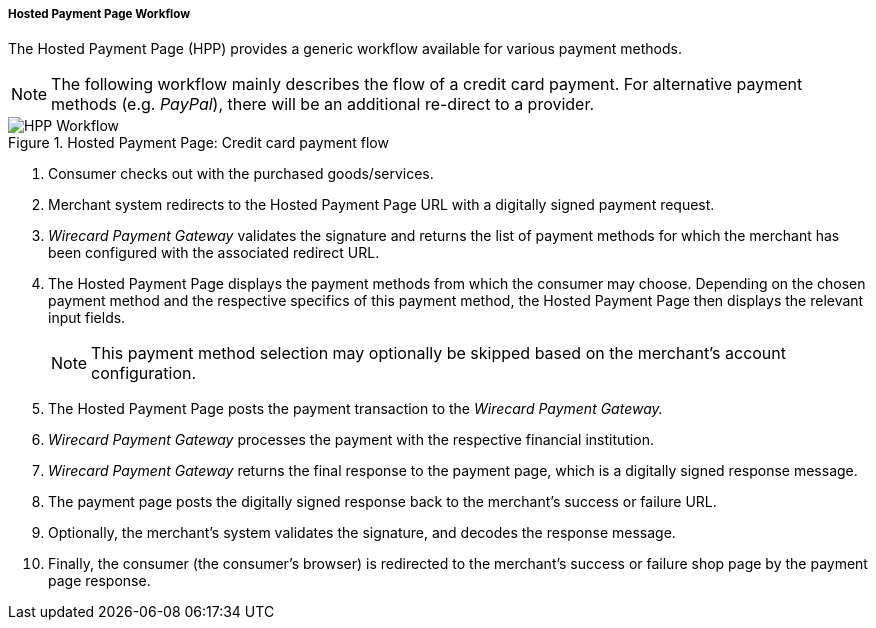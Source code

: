 [#PP_HPP_Workflow]
===== Hosted Payment Page Workflow

The Hosted Payment Page (HPP) provides a generic workflow available for
various payment methods.

NOTE: The following workflow mainly describes the flow of a credit card payment. For
alternative payment methods (e.g. _PayPal_), there will be an additional
re-direct to a provider.

.Hosted Payment Page: Credit card payment flow
image::images/03-02-01-01-pp-hosted-payment-page-workflow/HPP_Workflow.png[HPP Workflow]

. Consumer checks out with the purchased goods/services.
. Merchant system redirects to the Hosted Payment Page URL with a
digitally signed payment request.
. _Wirecard Payment Gateway_ validates the signature and
returns the list of payment methods for which the merchant has been
configured with the associated redirect URL.
. The Hosted Payment Page displays the payment methods from which the
consumer may choose. Depending on the chosen payment method and the
respective specifics of this payment method, the Hosted Payment Page
then displays the relevant input fields.
+
NOTE: This payment method selection may optionally be skipped based on the
merchant's account configuration.

+
. The Hosted Payment Page posts the payment transaction to the _Wirecard Payment Gateway._
. _Wirecard Payment Gateway_ processes the payment with the
respective financial institution.
. _Wirecard Payment Gateway_ returns the final response to
the payment page, which is a digitally signed response message.
. The payment page posts the digitally signed response back to the
merchant's success or failure URL.
. Optionally, the merchant's system validates the signature, and
decodes the response message.
. Finally, the consumer (the consumer's
browser) is redirected to the merchant's success or failure shop page
by the payment page response.

//-





